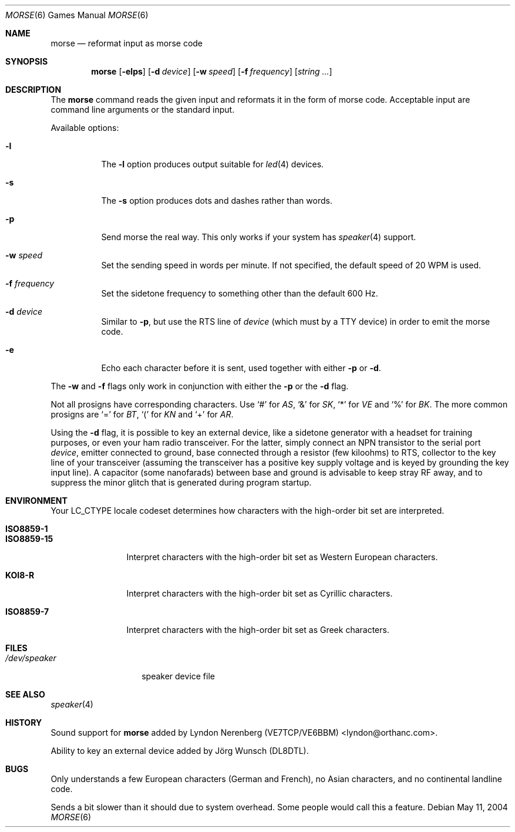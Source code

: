 .\" Copyright (c) 2000 Alexey Zelkin.  All rights reserved.
.\" Copyright (c) 1988, 1991, 1993
.\"	The Regents of the University of California.  All rights reserved.
.\"
.\" Redistribution and use in source and binary forms, with or without
.\" modification, are permitted provided that the following conditions
.\" are met:
.\" 1. Redistributions of source code must retain the above copyright
.\"    notice, this list of conditions and the following disclaimer.
.\" 2. Redistributions in binary form must reproduce the above copyright
.\"    notice, this list of conditions and the following disclaimer in the
.\"    documentation and/or other materials provided with the distribution.
.\" 3. All advertising materials mentioning features or use of this software
.\"    must display the following acknowledgement:
.\"	This product includes software developed by the University of
.\"	California, Berkeley and its contributors.
.\" 4. Neither the name of the University nor the names of its contributors
.\"    may be used to endorse or promote products derived from this software
.\"    without specific prior written permission.
.\"
.\" THIS SOFTWARE IS PROVIDED BY THE REGENTS AND CONTRIBUTORS ``AS IS'' AND
.\" ANY EXPRESS OR IMPLIED WARRANTIES, INCLUDING, BUT NOT LIMITED TO, THE
.\" IMPLIED WARRANTIES OF MERCHANTABILITY AND FITNESS FOR A PARTICULAR PURPOSE
.\" ARE DISCLAIMED.  IN NO EVENT SHALL THE REGENTS OR CONTRIBUTORS BE LIABLE
.\" FOR ANY DIRECT, INDIRECT, INCIDENTAL, SPECIAL, EXEMPLARY, OR CONSEQUENTIAL
.\" DAMAGES (INCLUDING, BUT NOT LIMITED TO, PROCUREMENT OF SUBSTITUTE GOODS
.\" OR SERVICES; LOSS OF USE, DATA, OR PROFITS; OR BUSINESS INTERRUPTION)
.\" HOWEVER CAUSED AND ON ANY THEORY OF LIABILITY, WHETHER IN CONTRACT, STRICT
.\" LIABILITY, OR TORT (INCLUDING NEGLIGENCE OR OTHERWISE) ARISING IN ANY WAY
.\" OUT OF THE USE OF THIS SOFTWARE, EVEN IF ADVISED OF THE POSSIBILITY OF
.\" SUCH DAMAGE.
.\"
.\"	@(#)bcd.6	8.1 (Berkeley) 5/31/93
.\" $FreeBSD$
.\"
.Dd May 11, 2004
.Dt MORSE 6
.Os
.Sh NAME
.Nm morse
.Nd reformat input as morse code
.Sh SYNOPSIS
.Nm
.Op Fl elps
.Op Fl d Ar device
.Op Fl w Ar speed
.Op Fl f Ar frequency
.Op Ar string ...
.Sh DESCRIPTION
The
.Nm
command reads the given input and reformats it in the form of morse code.
Acceptable input are command line arguments or the standard input.
.Pp
Available options:
.Bl -tag -width indent
.It Fl l
The
.Fl l
option produces output suitable for
.Xr led 4
devices.
.It Fl s
The
.Fl s
option produces dots and dashes rather than words.
.It Fl p
Send morse the real way.
This only works if your system has
.Xr speaker 4
support.
.It Fl w Ar speed
Set the sending speed in words per minute.
If not specified, the default
speed of 20 WPM is used.
.It Fl f Ar frequency
Set the sidetone frequency to something other than the default 600 Hz.
.It Fl d Ar device
Similar to
.Fl p ,
but use the RTS line of
.Ar device
(which must by a TTY device)
in order to emit the morse code.
.It Fl e
Echo each character before it is sent, used together with either
.Fl p
or
.Fl d .
.El
.Pp
The
.Fl w
and
.Fl f
flags only work in conjunction with either the
.Fl p
or the
.Fl d
flag.
.Pp
Not all prosigns have corresponding characters.
Use
.Ql #
for
.Em AS ,
.Ql &
for
.Em SK ,
.Ql *
for
.Em VE
and
.Ql %
for
.Em BK .
The more common prosigns are
.Ql =
for
.Em BT ,
.Ql \&(
for
.Em KN
and
.Ql +
for
.Em AR .
.Pp
Using the
.Fl d
flag,
it is possible to key an external device, like a sidetone generator with
a headset for training purposes, or even your ham radio transceiver.
For
the latter, simply connect an NPN transistor to the serial port
.Ar device ,
emitter connected to ground, base connected through a resistor
(few kiloohms) to RTS, collector to the key line of your transceiver
(assuming the transceiver has a positive key supply voltage and is keyed
by grounding the key input line).
A capacitor (some nanofarads) between
base and ground is advisable to keep stray RF away,
and to suppress the
minor glitch that is generated during program startup.
.Sh ENVIRONMENT
Your
.Ev LC_CTYPE
locale codeset determines how
characters with the high-order bit set
are interpreted.
.Pp
.Bl -tag -width ".Li ISO8859-15" -compact
.It Li ISO8859-1
.It Li ISO8859-15
Interpret characters with the high-order bit set as Western European characters.
.Pp
.It Li KOI8-R
Interpret characters with the high-order bit set as Cyrillic characters.
.Pp
.It Li ISO8859-7
Interpret characters with the high-order bit set as Greek characters.
.El
.Sh FILES
.Bl -tag -width ".Pa /dev/speaker" -compact
.It Pa /dev/speaker
speaker device file
.El
.Sh SEE ALSO
.Xr speaker 4
.Sh HISTORY
Sound support for
.Nm
added by
.An Lyndon Nerenberg (VE7TCP/VE6BBM) Aq lyndon@orthanc.com .
.Pp
Ability to key an external device added by
.An J\(:org Wunsch
(DL8DTL).
.Sh BUGS
Only understands a few European characters
(German and French),
no Asian characters,
and no continental landline code.
.Pp
Sends a bit slower than it should due to system overhead.
Some people would call this a feature.
